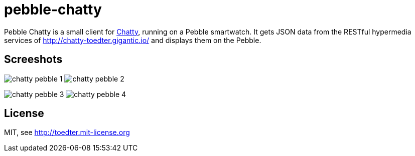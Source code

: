 = pebble-chatty

Pebble Chatty is a small client for link:https://github.com/toedter/chatty[Chatty], running on a Pebble smartwatch.
It gets JSON data from the RESTful hypermedia services of http://chatty-toedter.gigantic.io/ and displays them on the Pebble.

[[screenshots]]
== Screeshots

image:images/chatty-pebble-1.png[]
image:images/chatty-pebble-2.png[]

image:images/chatty-pebble-3.png[]
image:images/chatty-pebble-4.png[]

[[license]]
== License

MIT, see http://toedter.mit-license.org


